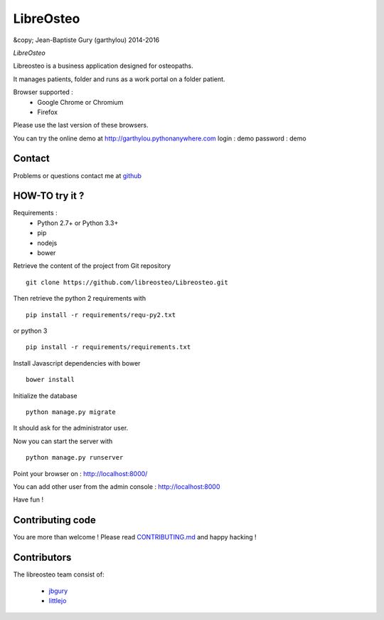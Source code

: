 ============
 LibreOsteo
============

&copy; Jean-Baptiste Gury (garthylou) 2014-2016

*LibreOsteo*

Libreosteo is a business application designed for osteopaths.

It manages patients, folder and runs as a work portal on a folder patient.

Browser supported :
  - Google Chrome or Chromium
  - Firefox 
Please use the last version of these browsers.

You can try the online demo at http://garthylou.pythonanywhere.com
login : demo
password : demo

Contact
=======

Problems or questions contact me at github_

HOW-TO try it ?
===============

Requirements :
  - Python 2.7+ or Python 3.3+
  - pip 
  - nodejs
  - bower

Retrieve the content of the project from Git repository ::

    git clone https://github.com/libreosteo/Libreosteo.git

Then retrieve the python 2 requirements with ::

    pip install -r requirements/requ-py2.txt

or python 3 ::

    pip install -r requirements/requirements.txt

Install Javascript dependencies with bower ::

    bower install

Initialize the database ::

    python manage.py migrate
    
It should ask for the administrator user.

Now you can start the server with ::

    python manage.py runserver

Point your browser on : http://localhost:8000/

You can add other user from the admin console : http://localhost:8000

Have fun !

Contributing code
=================

You are more than welcome ! Please read `CONTRIBUTING.md`_ and happy hacking !

Contributors
============

The libreosteo team consist of:

  * jbgury_
  * littlejo_


.. _github : https://github.com/jbgury
.. _jbgury: https://github.com/jbgury
.. _littlejo: https://github.com/littlejo
.. _pull requests: https://github.com/libreosteo/Libreosteo/pulls
.. _CONTRIBUTING.md: CONTRIBUTING.md
